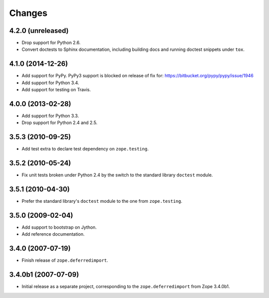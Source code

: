 Changes
=======

4.2.0 (unreleased)
------------------

- Drop support for Python 2.6.

- Convert doctests to Sphinx documentation, including building docs
  and running doctest snippets under ``tox``.


4.1.0 (2014-12-26)
------------------

- Add support for PyPy.  PyPy3 support is blocked on release of fix for:
  https://bitbucket.org/pypy/pypy/issue/1946

- Add support for Python 3.4.

- Add support for testing on Travis.


4.0.0 (2013-02-28)
------------------

- Add support for Python 3.3.

- Drop support for Python 2.4 and 2.5.


3.5.3 (2010-09-25)
------------------

- Add test extra to declare test dependency on ``zope.testing``.


3.5.2 (2010-05-24)
------------------

- Fix unit tests broken under Python 2.4 by the switch to the standard
  library ``doctest`` module.


3.5.1 (2010-04-30)
------------------

- Prefer the standard library's ``doctest`` module to the one from
  ``zope.testing``.


3.5.0 (2009-02-04)
------------------

- Add support to bootstrap on Jython.

- Add reference documentation.


3.4.0 (2007-07-19)
------------------

- Finish release of ``zope.deferredimport``.


3.4.0b1 (2007-07-09)
--------------------

- Initial release as a separate project, corresponding to the
  ``zope.deferredimport`` from Zope 3.4.0b1.
